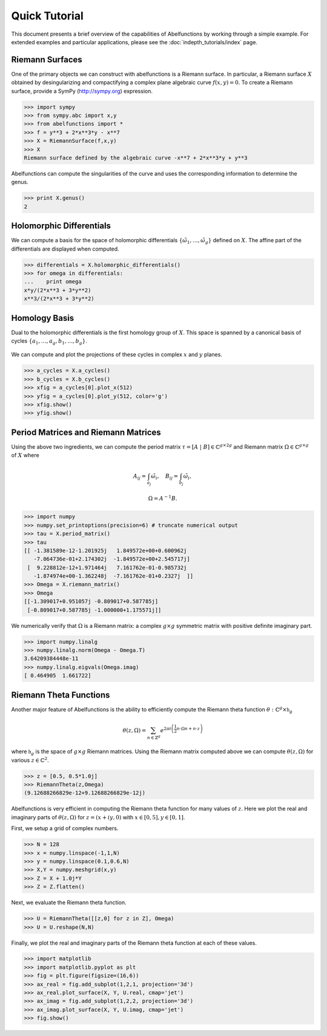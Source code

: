 Quick Tutorial
==============

This document presents a brief overview of the capabilities of Abelfunctions by
working through a simple example. For extended examples and particular
applications, please see the :doc:`indepth_tutorials/index` page.

Riemann Surfaces
----------------

One of the primary objects we can construct with abelfunctions is a Riemann
surface. In particular, a Riemann surface :math:`X` obtained by desingularizing
and compactifying a complex plane algebraic curve :math:`f(x,y) = 0`. To create
a Riemann surface, provide a SymPy (http://sympy.org) expression.

.. code-block:: python

  >>> import sympy
  >>> from sympy.abc import x,y
  >>> from abelfunctions import *
  >>> f = y**3 + 2*x**3*y - x**7
  >>> X = RiemannSurface(f,x,y)
  >>> X
  Riemann surface defined by the algebraic curve -x**7 + 2*x**3*y + y**3

Abelfunctions can compute the singularities of the curve and uses the
corresponding information to determine the genus.

.. code-block:: python

  >>> print X.genus()
  2

Holomorphic Differentials
-------------------------

We can compute a basis for the space of holomorphic differentials
:math:`\{\tilde{\omega}_1, \ldots, \tilde{\omega}_g\}` defined on
:math:`X`. The affine part of the differentials are displayed when computed.

.. code-block:: python

  >>> differentials = X.holomorphic_differentials()
  >>> for omega in differentials:
  ...    print omega
  x*y/(2*x**3 + 3*y**2)
  x**3/(2*x**3 + 3*y**2)


Homology Basis
--------------

Dual to the holomorphic differentials is the first homology group of
:math:`X`. This space is spanned by a canonical basis of cycles :math:`\{ a_1,
\ldots, a_g, b_1, \ldots, b_g \}`.

.. figure:: _static/rs.png
    :figwidth: 100%
    :scale: 60%
    :align: center
    :alt: A genus two Riemann surface with cycle basis.

We can compute and plot the projections of these cycles in complex :math:`x`
and :math:`y` planes.

.. code-block:: python

  >>> a_cycles = X.a_cycles()
  >>> b_cycles = X.b_cycles()
  >>> xfig = a_cycles[0].plot_x(512)
  >>> yfig = a_cycles[0].plot_y(512, color='g')
  >>> xfig.show()
  >>> yfig.show()

.. figure:: _static/acycle_x.png
  :figwidth: 100%

.. figure:: _static/acycle_y.png
  :figwidth: 100%


Period Matrices and Riemann Matrices
------------------------------------

Using the above two ingredients, we can compute the period matrix :math:`\tau =
[A \; \vert \; B] \in \mathbb{C}^{g \times 2g}` and Riemann matrix
:math:`\Omega \in \mathbb{C}^{g \times g}` of :math:`X` where

.. math::
  A_{ij} = \int_{a_j} \tilde{\omega}_i,
  \quad B_{ij} = \int_{b_j} \tilde{\omega}_i,

  \Omega = A^{-1} B.

.. code-block:: python

  >>> import numpy
  >>> numpy.set_printoptions(precision=6) # truncate numerical output
  >>> tau = X.period_matrix()
  >>> tau
  [[ -1.381589e-12-1.201925j   1.849572e+00+0.600962j
     -7.064736e-01+2.174302j  -1.849572e+00+2.545717j]
   [  9.228812e-12+1.971464j   7.161762e-01-0.985732j
     -1.874974e+00-1.362248j  -7.161762e-01+0.2327j  ]]
  >>> Omega = X.riemann_matrix()
  >>> Omega
  [[-1.309017+0.951057j -0.809017+0.587785j]
   [-0.809017+0.587785j -1.000000+1.175571j]]

We numerically verify that :math:`\Omega` is a Riemann matrix: a complex
:math:`g \times g` symmetric matrix with positive definite imaginary part.

.. code-block:: python

  >>> import numpy.linalg
  >>> numpy.linalg.norm(Omega - Omega.T)
  3.64209384448e-11
  >>> numpy.linalg.eigvals(Omega.imag)
  [ 0.464905  1.661722]


Riemann Theta Functions
-----------------------

Another major feature of Abelfunctions is the ability to efficiently compute
the Riemann theta function :math:`\theta : \mathbb{C}^g \times \mathfrak{h}_g`

.. math::

  \theta(z,\Omega) = \sum_{n \in \mathbb{Z}^g} e^{2\pi i \left(
                     \frac{1}{2} n \cdot \Omega n + n \cdot z \right) }

where :math:`\mathfrak{h}_g` is the space of :math:`g \times g` Riemann
matrices. Using the Riemann matrix computed above we can compute
:math:`\theta(z,\Omega)` for various :math:`z \in \mathbb{C}^2`.

.. code-block:: python

  >>> z = [0.5, 0.5*1.0j]
  >>> RiemannTheta(z,Omega)
  (9.12688266829e-12+9.12688266829e-12j)

Abelfunctions is very efficient in computing the Riemann theta function for
many values of :math:`z`. Here we plot the real and imaginary parts of
:math:`\theta(z,\Omega)` for :math:`z = (x + iy, 0)` with :math:`x \in [0,5], y
\in [0,1]`.

First, we setup a grid of complex numbers.

.. code-block:: python

  >>> N = 128
  >>> x = numpy.linspace(-1,1,N)
  >>> y = numpy.linspace(0.1,0.6,N)
  >>> X,Y = numpy.meshgrid(x,y)
  >>> Z = X + 1.0j*Y
  >>> Z = Z.flatten()

Next, we evaluate the Riemann theta function.

.. code-block:: python

  >>> U = RiemannTheta([[z,0] for z in Z], Omega)
  >>> U = U.reshape(N,N)

Finally, we plot the real and imaginary parts of the Riemann theta function at
each of these values.

.. code-block:: python

  >>> import matplotlib
  >>> import matplotlib.pyplot as plt
  >>> fig = plt.figure(figsize=(16,6))
  >>> ax_real = fig.add_subplot(1,2,1, projection='3d')
  >>> ax_real.plot_surface(X, Y, U.real, cmap='jet')
  >>> ax_imag = fig.add_subplot(1,2,2, projection='3d')
  >>> ax_imag.plot_surface(X, Y, U.imag, cmap='jet')
  >>> fig.show()

.. figure:: _static/riemanntheta_genus2.png
  :figwidth: 100%
  :width: 100%

